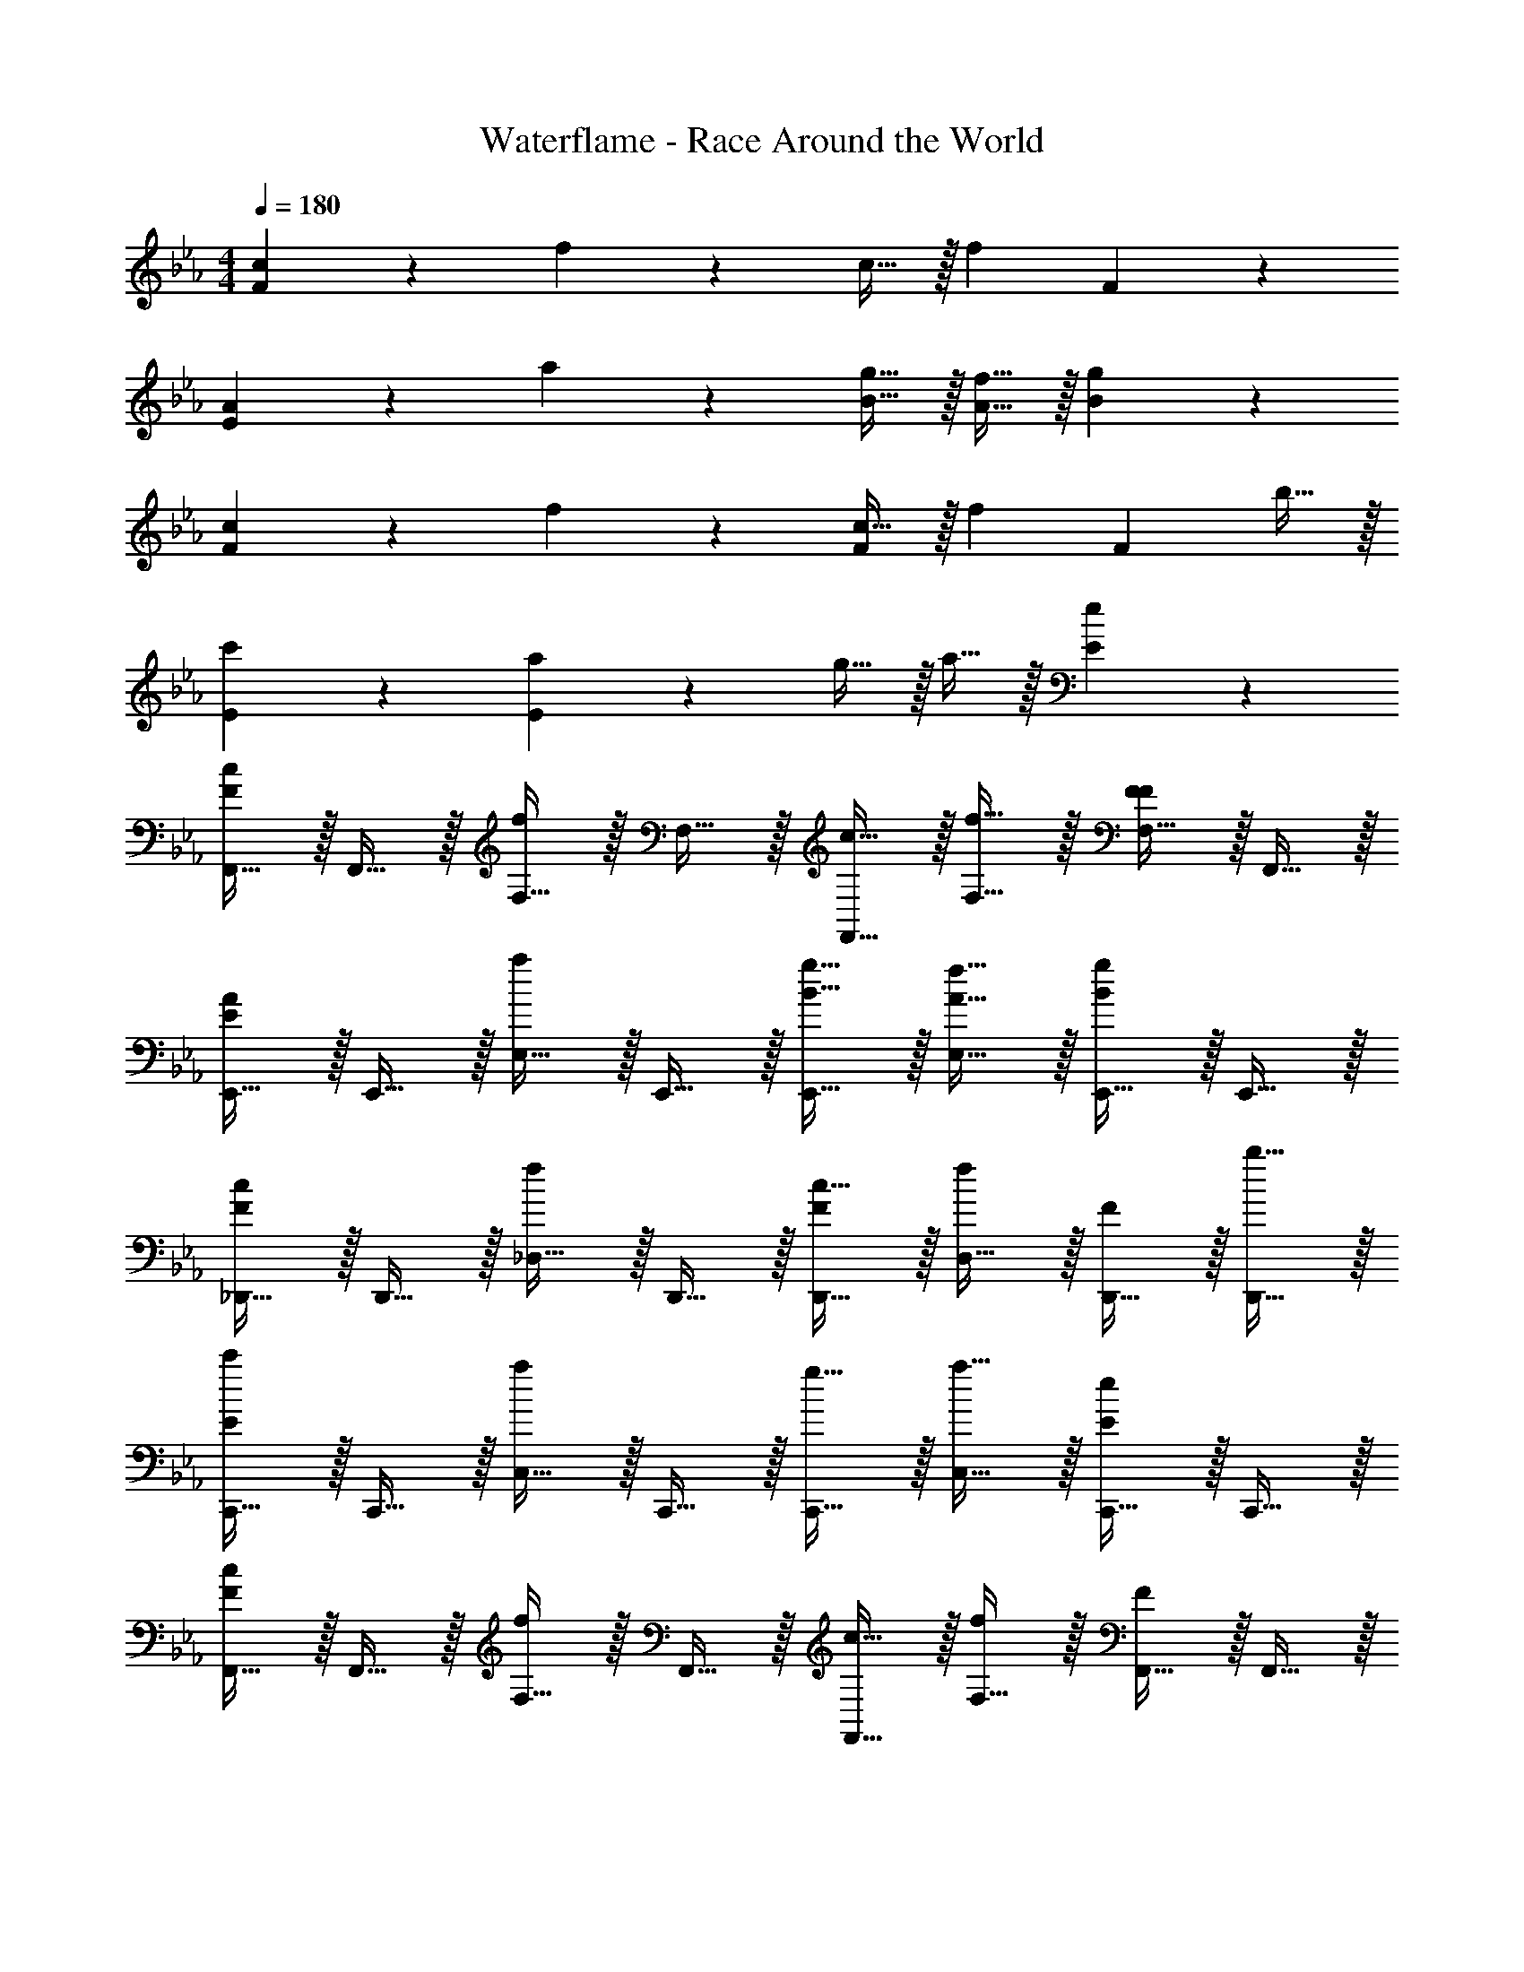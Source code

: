 X: 1
T: Waterflame - Race Around the World
Z: ABC Generated by Starbound Composer v0.8.7
L: 1/4
M: 4/4
Q: 1/4=180
K: Eb
[c19/20F57/20] z/20 f19/20 z/20 c15/32 z/32 [z/f10/7] F19/20 z/20 
[A19/20E19/10] z/20 a19/20 z/20 [g15/32B15/32] z/32 [f15/32A15/32] z/32 [g19/20B19/20] z/20 
[c19/20F19/10] z/20 f19/20 z/20 [c15/32F19/20] z/32 [z/f19/20] [z/F19/20] b15/32 z/32 
[c'19/20E19/20] z/20 [a19/20E19/10] z/20 g15/32 z/32 a15/32 z/32 [e19/20E19/20] z/20 
[F,,15/32c19/20F57/20] z/32 F,,15/32 z/32 [F,15/32f19/20] z/32 F,15/32 z/32 [c15/32F,,15/32] z/32 [f15/32F,15/32] z/32 [F,15/32F19/20F19/20] z/32 F,,15/32 z/32 
[E,,15/32A19/20E19/10] z/32 E,,15/32 z/32 [E,15/32a19/20] z/32 E,,15/32 z/32 [g15/32B15/32E,,15/32] z/32 [f15/32A15/32E,15/32] z/32 [E,,15/32g19/20B19/20] z/32 E,,15/32 z/32 
[_D,,15/32c19/20F19/10] z/32 D,,15/32 z/32 [_D,15/32f19/20] z/32 D,,15/32 z/32 [c15/32D,,15/32F19/20] z/32 [D,15/32f19/20] z/32 [D,,15/32F19/20] z/32 [b15/32D,,15/32] z/32 
[C,,15/32c'19/20E57/20] z/32 C,,15/32 z/32 [C,15/32a19/20] z/32 C,,15/32 z/32 [g15/32C,,15/32] z/32 [a15/32C,15/32] z/32 [C,,15/32e19/20E19/20] z/32 C,,15/32 z/32 
[F,,15/32c19/20F57/20] z/32 F,,15/32 z/32 [F,15/32f19/20] z/32 F,,15/32 z/32 [c15/32F,,15/32] z/32 [F,15/32f10/7] z/32 [F,,15/32F19/20] z/32 F,,15/32 z/32 
[E,,15/32A19/20E19/10] z/32 E,,15/32 z/32 [E,15/32a19/20] z/32 E,,15/32 z/32 [g15/32B15/32E,,15/32] z/32 [f15/32A15/32E,15/32] z/32 [E,,15/32g19/20B19/20] z/32 E,,15/32 z/32 
[E,,15/32b19/20E19/10] z/32 E,,15/32 z/32 [E,15/32f19/20] z/32 E,,15/32 z/32 [E,,15/32b19/20E19/20] z/32 E,15/32 z/32 [f15/32E,,15/32E19/20] z/32 [b15/32E,,15/32] z/32 
[C,,15/32c'19/20C57/20] z/32 C,,15/32 z/32 [C,15/32a19/20] z/32 C,,15/32 z/32 [g15/32C,,15/32] z/32 [a15/32C,15/32] z/32 [C,,15/32e19/20C19/20] z/32 C,,15/32 z/32 
K: Bb
[F,,15/32F19/20C19/20] z/32 F,,15/32 z/32 [F,15/32F19/20C19/20] z/32 F,,15/32 z/32 [F,,15/32c19/20F19/20] z/32 F,15/32 z/32 [F,,15/32f19/20c19/20] z/32 F,,15/32 z/32 
[E,,15/32e19/20_B19/20] z/32 E,,15/32 z/32 [E,15/32d19/20B19/20] z/32 E,,15/32 z/32 [E,,15/32e19/20B19/20] z/32 E,15/32 z/32 [E,,15/32d19/20B19/20] z/32 E,,15/32 z/32 
[_B,,15/32f19/20c19/20] z/32 B,,15/32 z/32 [_B,15/32=a19/10f19/10] z/32 B,,15/32 z/32 B,,15/32 z/32 B,15/32 z/32 [g2/9B,,15/32d19/20] z/36 f/4 [e15/32B,,15/32] z/32 
[C,15/32f19/20] z/32 C,15/32 z/32 [C15/32a19/10] z/32 C,15/32 z/32 C,15/32 z/32 C15/32 z/32 [f2/9C,15/32] z/36 a/4 [g15/32C,15/32] z/32 
[F,,15/32F19/20C19/20] z/32 F,,15/32 z/32 [F,15/32F19/20C19/20] z/32 F,,15/32 z/32 [F,,15/32c19/20F19/20] z/32 F,15/32 z/32 [F,,15/32f19/20c19/20] z/32 F,,15/32 z/32 
[E,,15/32e19/20B19/20] z/32 E,,15/32 z/32 [E,15/32f19/20B19/20] z/32 E,,15/32 z/32 [E,,15/32d19/20B19/20] z/32 E,15/32 z/32 [E,,15/32c19/20B19/20] z/32 E,,15/32 z/32 
[C,15/32e19/20] z/32 C,15/32 z/32 [C15/32d19/20] z/32 C,15/32 z/32 [C,15/32c19/20] z/32 C15/32 z/32 [c15/32C,15/32] z/32 [d2/9C,15/32] z/36 c/4 
[E,,15/32B19/20] z/32 E,,15/32 z/32 [E,15/32=A19/20] z/32 E,,15/32 z/32 [E,,15/32G19/20] z/32 E,15/32 z/32 [A15/32E,,15/32] z/32 [G15/32E,,15/32] z/32 
[F,,15/32F19/20C19/20] z/32 F,,15/32 z/32 [F,15/32F19/20C19/20] z/32 F,,15/32 z/32 [F,,15/32c19/20F19/20] z/32 F,15/32 z/32 [F,,15/32f19/20c19/20] z/32 F,,15/32 z/32 
[E,,15/32e19/20B19/20] z/32 E,,15/32 z/32 [E,15/32d19/20B19/20] z/32 E,,15/32 z/32 [E,,15/32e19/20B19/20] z/32 E,15/32 z/32 [E,,15/32d17/24B19/20] z/32 [z/4E,,15/32] e/4 
[B,,15/32f19/20] z/32 B,,15/32 z/32 [B,15/32a19/10] z/32 B,,15/32 z/32 B,,15/32 z/32 B,15/32 z/32 [g2/9B,,15/32] z/36 f/4 [e15/32B,,15/32] z/32 
[C,15/32f19/20] z/32 C,15/32 z/32 [C15/32a19/20] z/32 C,15/32 z/32 [C,15/32_b19/20] z/32 C15/32 z/32 [C,15/32a19/20] z/32 C,15/32 z/32 
[F,,15/32F19/20C19/20] z/32 F,,15/32 z/32 [F,15/32F19/20C19/20] z/32 F,,15/32 z/32 [F,,15/32c19/20F19/20] z/32 F,15/32 z/32 [F,,15/32f19/20c19/20] z/32 F,,15/32 z/32 
[E,,15/32e19/20B19/20] z/32 E,,15/32 z/32 [E,15/32f19/20B19/20] z/32 E,,15/32 z/32 [E,,15/32d19/20B19/20] z/32 E,15/32 z/32 [E,,15/32c19/20B19/20] z/32 E,,15/32 z/32 
[B,,15/32e19/20] z/32 B,,15/32 z/32 [B,15/32d19/20] z/32 B,,15/32 z/32 [B,,15/32c19/20] z/32 B,15/32 z/32 [c15/32B,,15/32] z/32 [d2/9B,,15/32] z/36 c/4 
[C,,15/32B19/20] z/32 C,,15/32 z/32 [C,15/32A19/20] z/32 C,,15/32 z/32 [C,,15/32G19/20] z/32 C,15/32 z/32 [G15/32C,,15/32] z/32 [A2/9C,,15/32] z/36 G/4 
[=E2/9F,,15/32] z/36 F/4 [F15/32F,,15/32] z/32 [F15/32F,,15/32] z/32 [F15/32F,,15/32] z/32 [E2/9F,,15/32] z/36 F/4 [F15/32F,,15/32] z/32 [F15/32F,,15/32] z/32 [F15/32F,,15/32] z/32 
[E2/9E,,15/32] z/36 F/4 [F15/32E,,15/32] z/32 [F15/32E,,15/32] z/32 [F15/32E,,15/32] z/32 [C2/9E,,15/32] z/36 D/4 [F2/9E,,15/32] z/36 A/4 [c2/9E,,15/32] z/36 d/4 [e2/9E,,15/32] z/36 f/4 
[E2/9_B,,,15/32] z/36 F/4 [F15/32B,,,15/32] z/32 [F15/32B,,,15/32] z/32 [F15/32B,,,15/32] z/32 [E2/9B,,,15/32] z/36 F/4 [F15/32B,,,15/32] z/32 [F15/32B,,,15/32] z/32 [F15/32B,,,15/32] z/32 
[E2/9C,,15/32] z/36 F/4 [F15/32C,,15/32] z/32 [F15/32C,,15/32] z/32 [F15/32C,,15/32] z/32 [C2/9C,,15/32] z/36 D/4 [F2/9C,,15/32] z/36 A/4 [c2/9C,,15/32] z/36 d/4 [c2/9C,,15/32] z/36 F/4 
[E2/9F,,15/32] z/36 F/4 [F15/32F,,15/32] z/32 [F15/32F,,15/32] z/32 [F15/32F,,15/32] z/32 [E2/9F,,15/32] z/36 F/4 [F15/32F,,15/32] z/32 [F15/32F,,15/32] z/32 [F15/32F,,15/32] z/32 
[E2/9E,,15/32] z/36 F/4 [F15/32E,,15/32] z/32 [F15/32E,,15/32] z/32 [F15/32E,,15/32] z/32 [C2/9E,,15/32] z/36 D/4 [F2/9E,,15/32] z/36 A/4 [c2/9E,,15/32] z/36 d/4 [e2/9E,,15/32] z/36 f/4 
[=e2/9B,,,15/32] z/36 f/4 [f15/32B,,,15/32] z/32 [f15/32B,,,15/32] z/32 [f15/32B,,,15/32] z/32 [e2/9B,,,15/32] z/36 f/4 [f15/32B,,,15/32] z/32 [f15/32B,,,15/32] z/32 [f15/32B,,,15/32] z/32 
[E2/9C,,15/32] z/36 F/4 [F15/32C,,15/32] z/32 [F15/32C,,15/32] z/32 [F15/32C,,15/32] z/32 [E2/9C,,15/32] z/36 F/4 [F15/32C,,15/32] z/32 [F15/32C,,15/32] z/32 [C15/32C,,15/32] z/32 
[E2/9F,,15/32] z/36 F/4 [F15/32F,,15/32] z/32 [F15/32F,,15/32] z/32 [F15/32F,,15/32] z/32 [E2/9F,,15/32] z/36 F/4 [F15/32F,,15/32] z/32 [F15/32F,,15/32] z/32 [F15/32F,,15/32] z/32 
[E2/9E,,15/32] z/36 F/4 [F15/32E,,15/32] z/32 [F15/32E,,15/32] z/32 [F15/32E,,15/32] z/32 [C2/9E,,15/32] z/36 D/4 [F2/9E,,15/32] z/36 A/4 [c2/9E,,15/32] z/36 d/4 [_e2/9E,,15/32] z/36 f/4 
[E2/9B,,,15/32] z/36 F/4 [F15/32B,,,15/32] z/32 [F15/32B,,,15/32] z/32 [F15/32B,,,15/32] z/32 [E2/9B,,,15/32] z/36 F/4 [F15/32B,,,15/32] z/32 [F15/32B,,,15/32] z/32 [F15/32B,,,15/32] z/32 
[E2/9C,,15/32] z/36 F/4 [F15/32C,,15/32] z/32 [F15/32C,,15/32] z/32 [F15/32C,,15/32] z/32 [C2/9C,,15/32] z/36 D/4 [F2/9C,,15/32] z/36 A/4 [c2/9C,,15/32] z/36 d/4 [c2/9C,,15/32] z/36 F/4 
[E2/9F,,15/32] z/36 F/4 [F15/32F,,15/32] z/32 [F15/32F,,15/32] z/32 [F15/32F,,15/32] z/32 [E2/9F,,15/32] z/36 F/4 [F15/32F,,15/32] z/32 [F15/32F,,15/32] z/32 [F15/32F,,15/32] z/32 
[E2/9E,,15/32] z/36 F/4 [F15/32E,,15/32] z/32 [F15/32E,,15/32] z/32 [F15/32E,,15/32] z/32 [C2/9E,,15/32] z/36 D/4 [F2/9E,,15/32] z/36 A/4 [c2/9E,,15/32] z/36 d/4 [e2/9E,,15/32] z/36 f/4 
[=e2/9B,,,15/32] z/36 f/4 [f15/32B,,,15/32] z/32 [f15/32B,,,15/32] z/32 [f15/32B,,,15/32] z/32 [e2/9B,,,15/32] z/36 f/4 [f15/32B,,,15/32] z/32 [f15/32B,,,15/32] z/32 [f15/32B,,,15/32] z/32 
[e2/9C,,15/32] z/36 f/4 [f15/32C,,15/32] z/32 [f15/32C,,15/32] z/32 [f15/32C,,15/32] z/32 [e2/9C,,15/32] z/36 f/4 [f15/32C,,15/32] z/32 [f15/32C,,15/32] z/32 [f15/32C,,15/32] z/32 
[F19/20F,,10/7] z/20 [z/f19/20] [z/F,,10/7] c'19/20 z/20 [F,,15/32f'19/20] z/32 F,,15/32 z/32 
[e'19/20E,,10/7] z/20 [z/d'19/20] [z/E,,10/7] c'19/20 z/20 [E,,15/32a19/20] z/32 E,,15/32 z/32 
[b19/20B,,,10/7] z/20 [z/c'19/20] [z/B,,,10/7] d'19/20 z/20 [B,,,15/32e'19/20] z/32 B,,,15/32 z/32 
[d'19/20C,,10/7] z/20 [z/c'19/20] [z/C,,10/7] b19/20 z/20 [C,,15/32c'19/20g19/20] z/32 C,,15/32 z/32 
[f'19/20c'19/20F,,10/7] z/20 [z/f19/20] [z/F,,10/7] c'19/20 z/20 [F,,15/32f'19/20] z/32 F,,15/32 z/32 
[e'19/20E,,10/7] z/20 [z/d'19/20] [z/E,,10/7] c'19/20 z/20 [E,,15/32a19/20] z/32 E,,15/32 z/32 
[b19/20B,,,10/7] z/20 [z/c'19/20] [z/B,,,10/7] b19/20 z/20 [B,,,15/32e19/20] z/32 B,,,15/32 z/32 
[f19/20C,,10/7] z/20 [z/a19/20] [z/C,,10/7] g19/20 z/20 [C,,15/32c19/20] z/32 C,,15/32 z/32 
[F19/20F,,10/7] z/20 [z/f19/20] [z/F,,10/7] c'19/20 z/20 [F,,15/32f'19/20] z/32 F,,15/32 z/32 
[e'19/20E,,10/7] z/20 [z/d'19/20] [z/E,,10/7] c'19/20 z/20 [E,,15/32a19/20] z/32 E,,15/32 z/32 
[b19/20B,,,10/7] z/20 [z/c'19/20] [z/B,,,10/7] d'19/20 z/20 [B,,,15/32e'19/20] z/32 B,,,15/32 z/32 
[d'19/20C,,10/7] z/20 [z/c'19/20] [z/C,,10/7] b19/20 z/20 [C,,15/32c'19/20g19/20] z/32 C,,15/32 z/32 
[f'19/20c'19/20F,,10/7] z/20 [z/f19/20] [z/F,,10/7] c'19/20 z/20 [F,,15/32f'19/20] z/32 F,,15/32 z/32 
[e'19/20g'19/20E,,10/7] z/20 [z/d'19/20] [z/E,,10/7] c'19/20 z/20 [E,,15/32a19/20] z/32 E,,15/32 z/32 
[b19/20B,,,10/7] z/20 [z/c'19/20] [z/B,,,10/7] b19/20 z/20 [B,,,15/32e19/20] z/32 B,,,15/32 z/32 
[f19/20C,,10/7] z/20 [z/a19/20] [z/C,,10/7] g19/20 z/20 [C,,15/32c19/20] z/32 C,,15/32 

